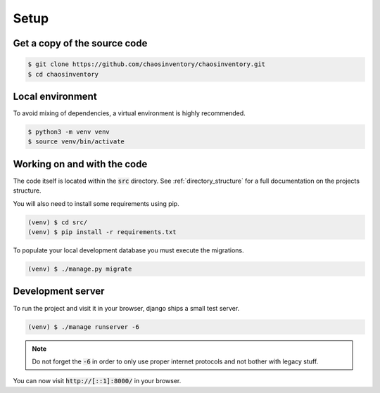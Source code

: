 .. _`dev_setup`:

Setup
=====

Get a copy of the source code
-----------------------------

.. code-block:: bash

   $ git clone https://github.com/chaosinventory/chaosinventory.git
   $ cd chaosinventory

Local environment
-----------------

To avoid mixing of dependencies, a virtual environment is highly recommended.

.. code-block:: bash

   $ python3 -m venv venv
   $ source venv/bin/activate

Working on and with the code
----------------------------

The code itself is located within the :code:`src` directory.
See :ref:`directory_structure` for a full documentation on the projects structure.

You will also need to install some requirements using pip.

.. code-block:: bash

   (venv) $ cd src/
   (venv) $ pip install -r requirements.txt

To populate your local development database you must execute the migrations.

.. code-block:: bash

   (venv) $ ./manage.py migrate

Development server
------------------

To run the project and visit it in your browser, django ships a small test server.

.. code-block:: bash

   (venv) $ ./manage runserver -6

.. note::

   Do not forget the :code:`-6` in order to only use proper internet
   protocols and not bother with legacy stuff.

You can now visit :code:`http://[::1]:8000/` in your browser.
